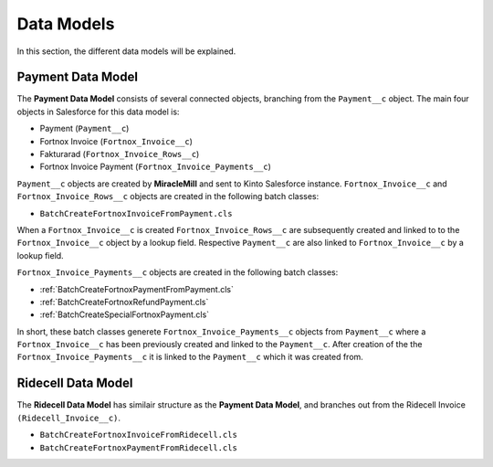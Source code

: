 Data Models
===========

In this section, the different data models will be explained.

Payment Data Model
-----------------------

The **Payment Data Model** consists of several connected objects, branching from the ``Payment__c`` object.
The main four objects in Salesforce for this data model is:

* Payment (``Payment__c``)
* Fortnox Invoice (``Fortnox_Invoice__c``)
* Fakturarad (``Fortnox_Invoice_Rows__c``)
* Fortnox Invoice Payment (``Fortnox_Invoice_Payments__c``)

``Payment__c`` objects are created by **MiracleMill** and sent to Kinto Salesforce instance.
``Fortnox_Invoice__c`` and ``Fortnox_Invoice_Rows__c`` objects are created in the following batch classes:

* ``BatchCreateFortnoxInvoiceFromPayment.cls``


When a ``Fortnox_Invoice__c`` is created  ``Fortnox_Invoice_Rows__c`` are subsequently created and linked to to the 
``Fortnox_Invoice__c`` object by a lookup field. Respective ``Payment__c`` are also linked to ``Fortnox_Invoice__c``
by a lookup field.

``Fortnox_Invoice_Payments__c`` objects are created in the following batch classes:

* :ref:`BatchCreateFortnoxPaymentFromPayment.cls`
* :ref:`BatchCreateFortnoxRefundPayment.cls`
* :ref:`BatchCreateSpecialFortnoxPayment.cls`

In short, these batch classes generete ``Fortnox_Invoice_Payments__c`` objects from ``Payment__c`` where a 
``Fortnox_Invoice__c`` has been previously created and linked to the ``Payment__c``. After creation of the the 
``Fortnox_Invoice_Payments__c`` it is linked to the ``Payment__c`` which it was created from.



Ridecell Data Model
---------------------------

The **Ridecell Data Model** has similair structure as the **Payment Data Model**,
and branches out from the Ridecell Invoice ``(Ridecell_Invoice__c)``.

* ``BatchCreateFortnoxInvoiceFromRidecell.cls``

* ``BatchCreateFortnoxPaymentFromRidecell.cls``